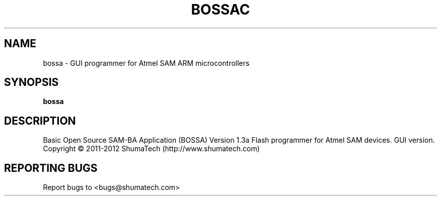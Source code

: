 .\" DO NOT MODIFY THIS FILE!  It was generated by help2man 1.43.3.
.TH BOSSAC "1" "October 2013" "bossa" "User Commands"
.SH NAME
bossa \- GUI programmer for Atmel SAM ARM microcontrollers
.SH SYNOPSIS
.B bossa
.SH DESCRIPTION
Basic Open Source SAM\-BA Application (BOSSA) Version 1.3a
Flash programmer for Atmel SAM devices. GUI version.
Copyright \(co 2011\-2012 ShumaTech (http://www.shumatech.com)
.SH "REPORTING BUGS"
Report bugs to <bugs@shumatech.com>

